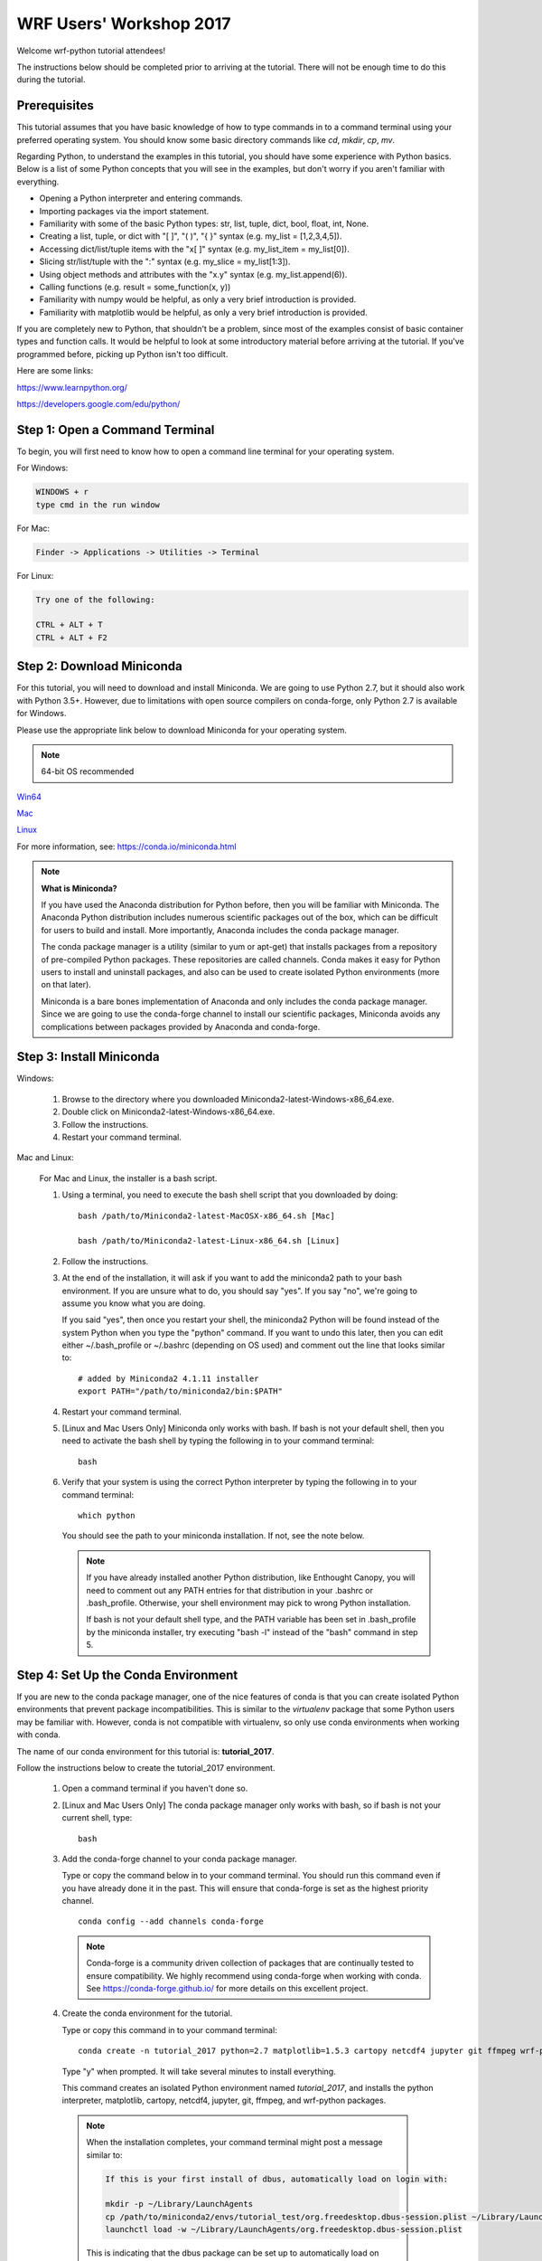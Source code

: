 WRF Users' Workshop 2017
==========================

Welcome wrf-python tutorial attendees!

The instructions below should be completed prior to arriving at the tutorial.  
There will not be enough time to do this during the tutorial.

Prerequisites
---------------

This tutorial assumes that you have basic knowledge of how to type commands 
in to a command terminal using your preferred operating system.  You 
should know some basic directory commands like *cd*, *mkdir*, *cp*, *mv*.

Regarding Python, to understand the examples in this tutorial, you
should have some experience with Python basics.  Below is a list of some 
Python concepts that you will see in the examples, but don't worry if you aren't 
familiar with everything.  

- Opening a Python interpreter and entering commands.
- Importing packages via the import statement.
- Familiarity with some of the basic Python types: str, list, tuple, dict, bool, float, int, None.
- Creating a list, tuple, or dict with "[ ]", "( )", "{ }" syntax (e.g. my_list = [1,2,3,4,5]).
- Accessing dict/list/tuple items with the "x[ ]" syntax (e.g. my_list_item = my_list[0]).
- Slicing str/list/tuple with the ":" syntax (e.g. my_slice = my_list[1:3]).
- Using object methods and attributes with the "x.y" syntax (e.g. my_list.append(6)).
- Calling functions (e.g. result = some_function(x, y))
- Familiarity with numpy would be helpful, as only a very brief introduction
  is provided.
- Familiarity with matplotlib would be helpful, as only a very brief 
  introduction is provided.
  
If you are completely new to Python, that shouldn't be a problem, since 
most of the examples consist of basic container types and function calls.  It 
would be helpful to look at some introductory material before arriving at the 
tutorial.  If you've programmed before, picking up Python isn't too difficult.  

Here are some links:

https://www.learnpython.org/

https://developers.google.com/edu/python/


Step 1: Open a Command Terminal
--------------------------------

To begin, you will first need to know how to open a command line terminal for 
your operating system.   

For Windows:

.. code-block:: none

    WINDOWS + r
    type cmd in the run window
    
For Mac:

.. code-block:: none

     Finder -> Applications -> Utilities -> Terminal
     
For Linux:

.. code-block:: none

    Try one of the following:
    
    CTRL + ALT + T
    CTRL + ALT + F2


Step 2: Download Miniconda
----------------------------

For this tutorial, you will need to download and install Miniconda.  We are 
going to use Python 2.7, but it should also work with Python 3.5+.  However, 
due to limitations with open source compilers on conda-forge, only Python 2.7 
is available for Windows.

Please use the appropriate link below to download Miniconda for your operating 
system. 

.. note:: 

   64-bit OS recommended  

`Win64 <https://repo.continuum.io/miniconda/Miniconda2-latest-Windows-x86_64.exe>`_

`Mac <https://repo.continuum.io/miniconda/Miniconda2-latest-MacOSX-x86_64.sh>`_

`Linux <https://repo.continuum.io/miniconda/Miniconda2-latest-Linux-x86_64.sh>`_

For more information, see: https://conda.io/miniconda.html

.. note::

    **What is Miniconda?**

    If you have used the Anaconda distribution for Python before, then you will be 
    familiar with Miniconda.  The Anaconda Python distribution includes numerous 
    scientific packages out of the box, which can be difficult for users to build and 
    install. More importantly, Anaconda includes the conda package manager. 
    
    The conda package manager is a utility (similar to yum or apt-get) that installs 
    packages from a repository of pre-compiled Python packages.  These repositories 
    are called channels.  Conda makes it easy for Python users to install and 
    uninstall packages, and also can be used to create isolated Python environments 
    (more on that later).
    
    Miniconda is a bare bones implementation of Anaconda and only includes the 
    conda package manager.  Since we are going to use the conda-forge channel to 
    install our scientific packages, Miniconda avoids any complications between 
    packages provided by Anaconda and conda-forge. 


Step 3: Install Miniconda
----------------------------

Windows:

    1. Browse to the directory where you downloaded Miniconda2-latest-Windows-x86_64.exe.
    
    2. Double click on Miniconda2-latest-Windows-x86_64.exe. 
     
    3. Follow the instructions.
    
    4. Restart your command terminal.
    
Mac and Linux:

    For Mac and Linux, the installer is a bash script. 
    
    1. Using a terminal, you need to execute the bash shell script that you downloaded by
       doing::
    
            bash /path/to/Miniconda2-latest-MacOSX-x86_64.sh [Mac]
            
            bash /path/to/Miniconda2-latest-Linux-x86_64.sh [Linux]
    
    2. Follow the instructions.  
    
    3. At the end of the installation, it will ask if you want to add the 
       miniconda2 path to your bash environment.  If you are unsure what to do,
       you should say "yes".  If you say "no", we're going to assume you know
       what you are doing.
       
       If you said "yes", then once you restart your shell, the miniconda2 Python 
       will be found instead of the system Python when you type the "python" 
       command.  If you want to undo this later, then you can edit 
       either ~/.bash_profile or ~/.bashrc (depending on OS used) and 
       comment out the line that looks similar to::
    
            # added by Miniconda2 4.1.11 installer
            export PATH="/path/to/miniconda2/bin:$PATH"
            
    4. Restart your command terminal.
    
    5. [Linux and Mac Users Only] Miniconda only works with bash.  If bash is 
       not your default shell, then you need to activate the bash shell by typing 
       the following in to your command terminal::
       
           bash
           
    6. Verify that your system is using the correct Python interpreter by typing
       the following in to your command terminal::
       
           which python
           
       You should see the path to your miniconda installation.  If not, see the 
       note below. 
       
       .. note::

           If you have already installed another Python distribution, like Enthought 
           Canopy, you will need to comment out any PATH entries for that distribution
           in your .bashrc or .bash_profile.  Otherwise, your shell environment may 
           pick to wrong Python installation.
           
           If bash is not your default shell type, and the PATH variable has been 
           set in .bash_profile by the miniconda installer, try executing 
           "bash -l" instead of the "bash" command in step 5.  
           
   
Step 4: Set Up the Conda Environment
--------------------------------------

If you are new to the conda package manager, one of the nice features of conda 
is that you can create isolated Python environments that prevent package 
incompatibilities. This is similar to the *virtualenv* package that some 
Python users may be familiar with.  However, conda is not compatible with 
virtualenv, so only use conda environments when working with conda.

The name of our conda environment for this tutorial is: **tutorial_2017**.

Follow the instructions below to create the tutorial_2017 environment.

   1. Open a command terminal if you haven't done so.
   
   2. [Linux and Mac Users Only] The conda package manager only works with bash, 
      so if bash is not your current shell, type::
      
          bash
      
   3. Add the conda-forge channel to your conda package manager. 
   
      Type or copy the command below in to your command terminal. You should 
      run this command even if you have already done it in the past.  
      This will ensure that conda-forge is set as the highest priority channel.
      
      :: 
   
          conda config --add channels conda-forge
          
      .. note:: 
         
         Conda-forge is a community driven collection of packages that are 
         continually tested to ensure compatibility.  We highly recommend using
         conda-forge when working with conda.  See https://conda-forge.github.io/
         for more details on this excellent project.
        
   4. Create the conda environment for the tutorial.
   
      Type or copy this command in to your command terminal::
      
          conda create -n tutorial_2017 python=2.7 matplotlib=1.5.3 cartopy netcdf4 jupyter git ffmpeg wrf-python
          
      Type "y" when prompted.  It will take several minutes to install everything.
          
      This command creates an isolated Python environment named *tutorial_2017*, and installs 
      the python interpreter, matplotlib, cartopy, netcdf4, jupyter, git, ffmpeg, and wrf-python 
      packages.  
         
     .. note::
     
         When the installation completes, your command terminal might post a message similar to:
         
         .. code-block:: none
         
             If this is your first install of dbus, automatically load on login with:
             
             mkdir -p ~/Library/LaunchAgents
             cp /path/to/miniconda2/envs/tutorial_test/org.freedesktop.dbus-session.plist ~/Library/LaunchAgents/
             launchctl load -w ~/Library/LaunchAgents/org.freedesktop.dbus-session.plist
             
         This is indicating that the dbus package can be set up to automatically load on login.  You 
         can either ignore this message or type in the commands as indicated on your command terminal.  
         The tutorial should work fine in either case.
         
     .. note:: 
         
         In this tutorial, we need to use matplotlib v1.5.3 due to some issues with cartopy, which 
         should be fixed in a later version of cartopy.  Be sure to supply the version number as 
         indicated in the command above.
      
   5. Activate the conda environment.
   
      To activate the tutorial_2017 Python environment, type the following 
      in to the command terminal:
      
      For Linux and Mac (using bash)::
          
          source activate tutorial_2017
          
      For Windows::
      
          activate tutorial_2017
          
      You should see (tutorial_2017) on your command prompt.
      
      To deactivate your conda environment, type the following in to the 
      command terminal:
      
      For Linux and Mac::
      
          source deactivate
          
      For Windows::
      
          deactivate tutorial_2017
      

Step 5: Download the Student Workbook
---------------------------------------

The student workbook for the tutorial is available on GitHub.  The tutorial_2017 
conda environment includes the git application needed to download the repository.

These instructions download the tutorial in to your home directory.  If you want 
to place the tutorial in to another directory, we're going to assume you know 
how to do this yourself.

To download the student workbook, follow these instructions:

    1. Activate the tutorial_2017 conda environment following the instructions 
       in the previous step (*source activate tutorial_2017* or 
       *activate tutorial_2017*).
    
    2. Change your working directory to the home directory by typing the 
       following command in to the command terminal:
    
       For Linux and Mac:: 
       
           cd ~
           
       For Windows:: 
       
           cd %HOMEPATH%
           
    3. Download the git repository for the tutorial by typing the following 
       in to the command terminal::
       
           git clone https://github.com/NCAR/wrf_python_tutorial.git
           
    4. There may be additional changes to the tutorial after you have downloaded 
       it. To pull down the latest changes, type the following in to the 
       command terminal:
       
       For Linux and Mac::
       
           source activate tutorial_2017
           
           cd ~/wrf_python_tutorial
           
           git pull
           
       For Windows::
       
           activate tutorial_2017
           
           cd %HOMEPATH%\wrf_python_tutorial
           
           git pull
       
       .. note::
       
           If you try the "git pull" command and it returns an error indicating
           that you have made changes to the workbook, this is probably because 
           you ran the workbook and it contains the cell output.  To fix this, 
           first do a checkout of the workbook, then do the pull.  
           
           .. code-block:: none
           
               git checkout -- wrf_workshop_2017.ipynb
               git pull
               

Step 6:  Verify Your Environment
----------------------------------

Verifying that your environment is correct involves importing a few 
packages and checking for errors (you may see some warnings for matplotlib 
or xarray, but you can safely ignore these). 

    1. Activate the tutorial_2017 conda environment if it isn't already active 
       (see instructions above).
       
    2. Open a python terminal by typing the following in to the command 
       terminal::
       
           python
       
    3. Now type the following in to the Python interpreter::
    
           >>> import netCDF4
           >>> import matplotlib
           >>> import xarray
           >>> import wrf
       
   4. You can exit the Python interpreter using **CTRL + D**
    

Step 7: Obtain WRF Output Files
----------------------------------

For this tutorial, we strongly recommend that you use your own WRF output files.  
The tutorial includes an easy way to point to your own data files.  The WRF 
output files should all be from the same WRF run and use the same domain.  
If your files are located on another system (e.g. yellowstone), then copy 2 or 
3 of these files to your local computer prior to the tutorial.

If you do not have any of your own WRF output files, then you can download the 
instructor data files from a link that should have been provided to you in an 
email prior to the tutorial.

If you are using the link provided in the email for your data, you can follow 
the instructions below to place your data in the default location for your 
workbook.

    1. The link in the email should take you to a location on an Amazon cloud 
       drive.
       
    2. If you hover your mouse over the wrf_tutorial_data.zip file, you'll see 
       an empty check box appear next to the file name.  Click this check 
       box.
       
    3. At the bottom of the screen, you'll see a Download button next to a 
       cloud icon.  Click this button to start the download.
       
    4. The download was most likely placed in to your ~/Downloads folder 
       [%HOMEPATH%\\Downloads for Windows]. Using your preferred method of choice 
       for unzipping files, unzip this file in to your home directory.  Your data 
       should now be in ~/wrf_tutorial_data 
       [%HOMEPATH%\\wrf_tutorial_data for Windows].
       
    5. Verify that you have three WRF output files in that directory. 


Getting Help
----------------

If you experience problems during this installation, please send a question 
to the :ref:`google-group` support mailing list.  


We look forward to seeing you at the tutorial!
